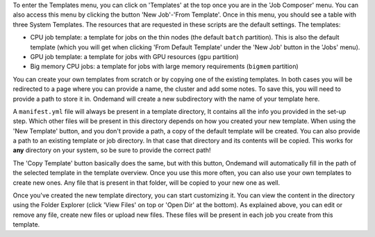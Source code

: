 To enter the Templates menu, you can click on 'Templates' at the top once you are in the 'Job Composer' menu. You can also access this menu by clicking the button 'New
Job'-'From Template'. Once in this menu, you should see a table with three System Templates. The resources that are requested in these scripts are the default settings.
The templates:

- CPU job template: a template for jobs on the thin nodes (the default ``batch`` partition). This is also the default template (which you will get when clicking 'From Default Template' under the 'New Job' button in the 'Jobs' menu).
- GPU job template: a template for jobs with GPU resources (``gpu`` partition)
- Big memory CPU jobs: a template for jobs with large memory requirements (``bigmem`` partition)

You can create your own templates from scratch or by copying one of the existing templates.
In both cases you will be redirected to a page where you can provide a
name, the cluster and add some notes.
To save this, you will need to provide a path to store it in. Ondemand will create a new subdirectory
with the name of your template here.

A ``manifest.yml`` file will always be present in a template directory, It contains all the info you provided in the set-up step.
Which other files will be present in this directory depends on how you created your new template.
When using the 'New Template' button, and you don't provide a path, a copy of the default template will be created.
You can also provide a path to an existing template or job directory. In that case that directory and its contents will be copied.
This works for **any** directory on your system, so be sure to provide the correct path!

The 'Copy Template' button basically does the same, but with this button, Ondemand will automatically fill in the path of the
selected template in the template overview.
Once you use this more often, you can also use your own templates to create new ones.
Any file that is present in that folder, will be copied to your new one as well.

Once you've created the new template directory, you can start customizing it. You can view the content in
the directory using the Folder Explorer (click 'View Files' on top or 'Open Dir' at the bottom). As explained above, you can edit or remove any file, create new files
or upload new files.
These files will be present in each job you create from this template.

